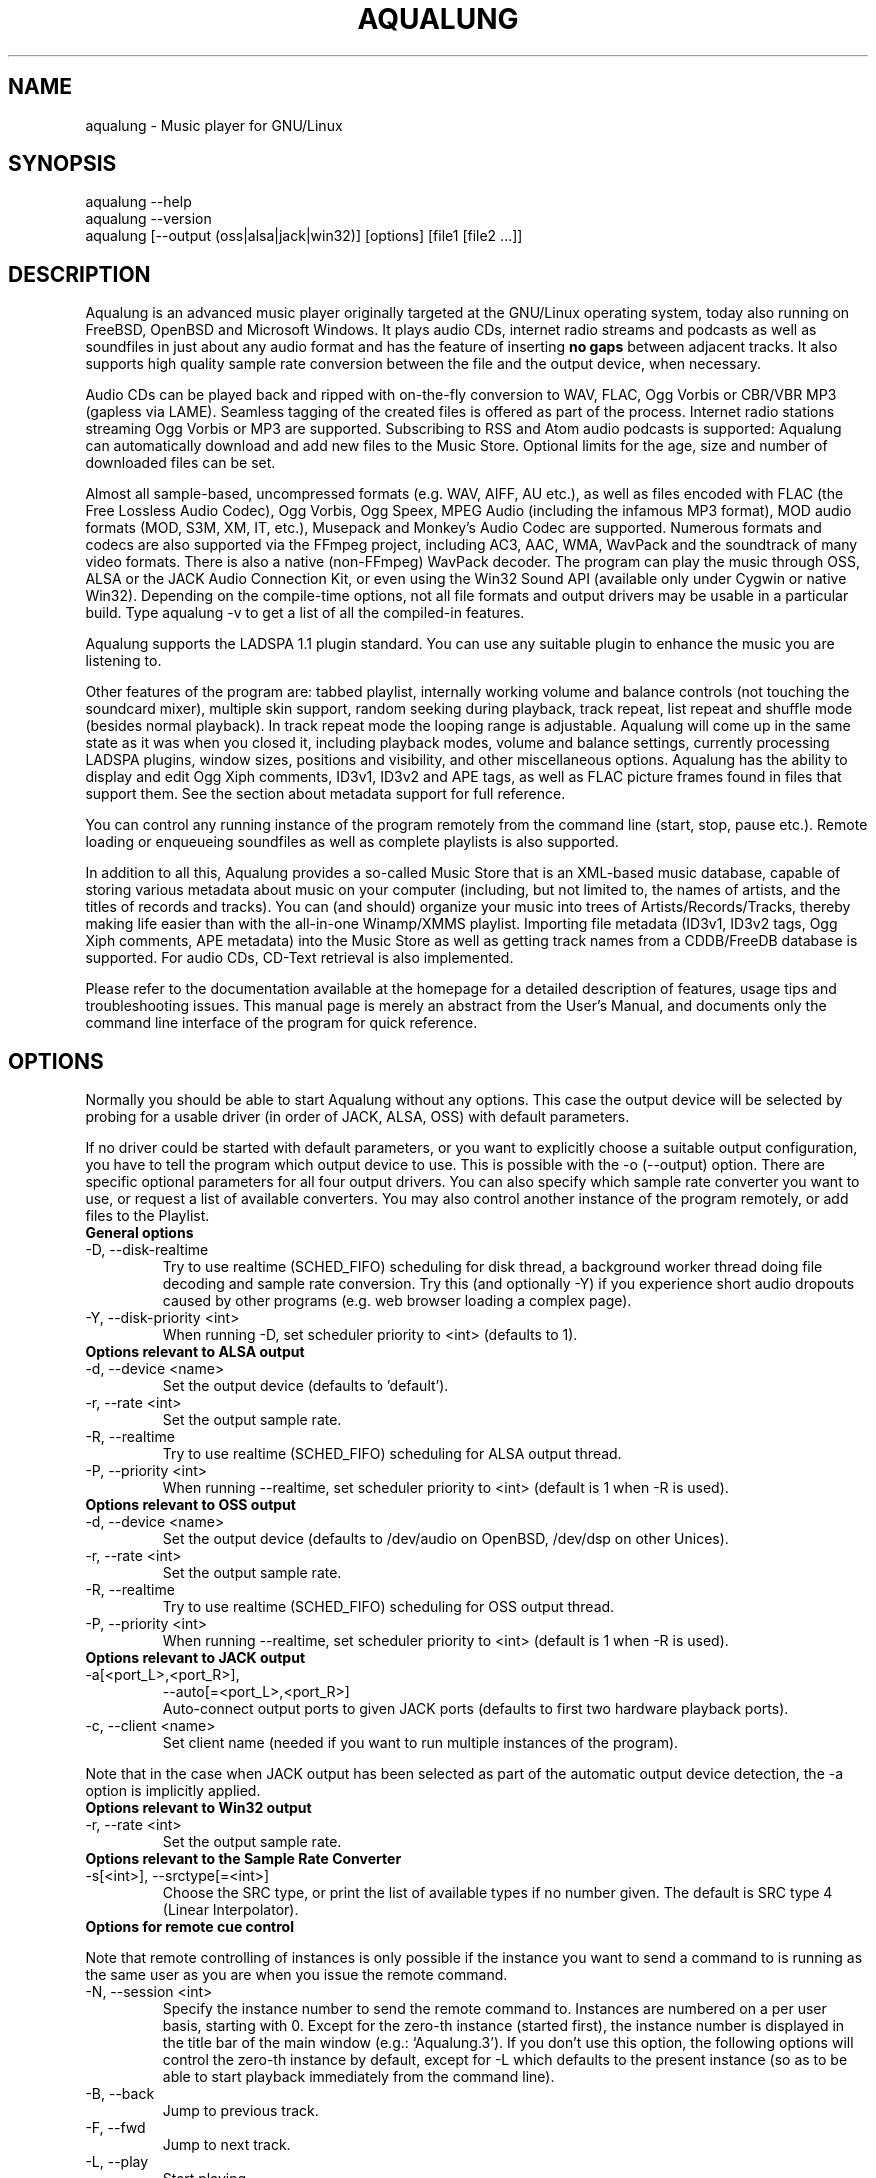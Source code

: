 .TH AQUALUNG 1 "09 February 2008"
.SH NAME
aqualung \- Music player for GNU/Linux
.SH SYNOPSIS
.TP
aqualung --help
.TP
aqualung --version
.TP
aqualung [--output (oss|alsa|jack|win32)] [options] [file1 [file2 ...]]
.SH DESCRIPTION
.P
Aqualung is an advanced music player originally targeted at
the GNU/Linux operating system, today also running on FreeBSD,
OpenBSD and Microsoft Windows. It plays audio CDs, internet
radio streams and podcasts as well as soundfiles in just about
any audio format and has the feature of inserting \fBno
gaps\fR between adjacent tracks. It also supports high
quality sample rate conversion between the file and the output
device, when necessary.
.P
Audio CDs can be played back and ripped with on-the-fly
conversion to WAV, FLAC, Ogg Vorbis or CBR/VBR MP3 (gapless via
LAME). Seamless tagging of the created files is offered as part
of the process. Internet radio stations streaming Ogg Vorbis or
MP3 are supported. Subscribing to RSS and Atom audio podcasts is
supported: Aqualung can automatically download and add new files
to the Music Store. Optional limits for the age, size and number
of downloaded files can be set.
.P
Almost all sample-based, uncompressed formats (e.g. WAV,
AIFF, AU etc.), as well as files encoded with FLAC (the Free
Lossless Audio Codec), Ogg Vorbis, Ogg Speex, MPEG Audio
(including the infamous MP3 format), MOD audio formats (MOD,
S3M, XM, IT, etc.), Musepack and Monkey's Audio Codec are
supported. Numerous formats and codecs are also supported via
the FFmpeg project, including AC3, AAC, WMA, WavPack and the
soundtrack of many video formats. There is also a native
(non-FFmpeg) WavPack decoder. The program can play the music
through OSS, ALSA or the JACK Audio Connection Kit, or even
using the Win32 Sound API (available only under Cygwin or native
Win32). Depending on the compile-time options, not all file
formats and output drivers may be usable in a particular
build. Type aqualung -v to get a list of all the
compiled-in features.
.P
Aqualung supports the LADSPA 1.1 plugin standard. You can use
any suitable plugin to enhance the music you are listening
to.
.P
Other features of the program are: tabbed playlist,
internally working volume and balance controls (not touching the
soundcard mixer), multiple skin support, random seeking during
playback, track repeat, list repeat and shuffle mode (besides
normal playback). In track repeat mode the looping range is
adjustable. Aqualung will come up in the same state as it was
when you closed it, including playback modes, volume and balance
settings, currently processing LADSPA plugins, window sizes,
positions and visibility, and other miscellaneous
options. Aqualung has the ability to display and edit Ogg Xiph
comments, ID3v1, ID3v2 and APE tags, as well as FLAC picture
frames found in files that support them. See the section about
metadata support for full
reference.
.P
You can control any running instance of the program remotely
from the command line (start, stop, pause etc.). Remote loading
or enqueueing soundfiles as well as complete playlists is also
supported.
.P
In addition to all this, Aqualung provides a so-called Music
Store that is an XML-based music database, capable of storing
various metadata about music on your computer (including, but
not limited to, the names of artists, and the titles of records
and tracks). You can (and should) organize your music into trees
of Artists/Records/Tracks, thereby making life easier than with
the all-in-one Winamp/XMMS playlist. Importing file metadata
(ID3v1, ID3v2 tags, Ogg Xiph comments, APE metadata) into the
Music Store as well as getting track names from a CDDB/FreeDB
database is supported. For audio CDs, CD-Text retrieval is also
implemented.
.P
Please refer to the documentation available at the homepage for a
detailed description of features, usage tips and troubleshooting
issues. This manual page is merely an abstract from the User's Manual,
and documents only the command line interface of the program for quick
reference.
.SH OPTIONS
.P
Normally you should be able to start Aqualung
without any options. This case the output device will be
selected by probing for a usable driver (in order of JACK,
ALSA, OSS) with default parameters.
.P
If no driver could be started with default
parameters, or you want to explicitly choose a suitable output
configuration, you have to tell the program which output
device to use. This is possible with the -o
(--output) option. There are specific optional
parameters for all four output drivers. You can also specify
which sample rate converter you want to use, or request a list
of available converters. You may also control another instance
of the program remotely, or add files to the Playlist.

.TP
.B General options
.TP
-D, --disk-realtime
.br
Try to use realtime (SCHED_FIFO) scheduling
for disk thread, a background worker thread doing file
decoding and sample rate conversion. Try this (and
optionally -Y) if you experience short audio
dropouts caused by other programs (e.g. web browser loading
a complex page).
.TP
-Y, --disk-priority <int>
.br
When running -D, set scheduler priority to
<int> (defaults to 1).

.TP
.B Options relevant to ALSA output
.TP
-d, --device <name>
.br
Set the output device (defaults to 'default').
.TP
-r, --rate <int>
.br
Set the output sample rate.
.TP
-R, --realtime
.br
Try to use realtime (SCHED_FIFO) scheduling
for ALSA output thread.
.TP
-P, --priority <int>
.br
When running --realtime, set scheduler
priority to <int> (default is 1 when -R is used).

.TP
.B Options relevant to OSS output
.TP
-d, --device <name>
.br
Set the output device (defaults to
/dev/audio on OpenBSD, /dev/dsp
on other Unices).
.TP
-r, --rate <int>
.br
Set the output sample rate.
.TP
-R, --realtime
.br
Try to use realtime (SCHED_FIFO) scheduling
for OSS output thread.
.TP
-P, --priority <int>
.br
When running --realtime, set scheduler
priority to <int> (default is 1 when -R is used).

.TP
.B Options relevant to JACK output
.TP
-a[<port_L>,<port_R>],
--auto[=<port_L>,<port_R>]
.br
Auto-connect output ports to given JACK ports
(defaults to first two hardware playback ports).
.TP
-c, --client <name>
.br
Set client name (needed if you want to run multiple
instances of the program).
.P
Note that in the case when JACK output has been selected
as part of the automatic output device detection, the
-a option is implicitly applied.

.TP
.B Options relevant to Win32 output
.TP
-r, --rate <int>
.br
Set the output sample rate.

.TP
.B Options relevant to the Sample Rate Converter
.TP
-s[<int>], --srctype[=<int>]
.br
Choose the SRC type, or print the list of available
types if no number given. The default is SRC type 4 (Linear
Interpolator).

.TP
.B Options for remote cue control
.P
Note that remote controlling of instances is only possible
if the instance you want to send a command to is running as
the same user as you are when you issue the remote command.
.TP
-N, --session <int>
.br
Specify the instance number to send the remote command
to. Instances are numbered on a per user basis, starting
with 0. Except for the zero-th instance (started first), the
instance number is displayed in the title bar of the main
window (e.g.: `Aqualung.3'). If you don't use this
option, the following options will control the zero-th
instance by default, except for -L which defaults
to the present instance (so as to be able to start playback
immediately from the command line).
.TP
-B, --back
.br
Jump to previous track.
.TP
-F, --fwd
.br
Jump to next track.
.TP
-L, --play
.br
Start playing.
.TP
-U, --pause
.br
Pause playback, or resume if already paused.
.TP
-T, --stop
.br
Stop playback.
.TP
-V, --volume [m|M]|[=]<val>
.br
Adjust the volume. m/M means
mute; if = is present, the remote instance's
volume control will be set to the value specified,
otherwise, the volume will be adjusted by the supplied
(signed) value. The values are in dB units.
.TP
-Q, --quit
.br
Terminate remote instance.

.TP
.B Options for file loading
.P
You may specify filenames on the command line. These may be
ordinary soundfiles playable by Aqualung, directories, or
playlist files you saved earlier. The program will decide if a
file is a playlist, and add its contents accordingly. In
addition to Aqualung's native (XML) playlist format, the
program will load M3U and PLS playlists whenever possible.
.P
If you used the --session option (see above),
the files will be sent to the Aqualung instance you
specified. Otherwise a new instance will start up with the
files you specified. Note that if you enabled the \fBSave
and restore the Playlist on exit/startup\fR option in the
\fBSettings\fR dialog, the files you specify will be
loaded \fBafter\fR the automatically loaded ones.
.TP
-E, --enqueue
.br
Enqueue added files to the Playlist instead of loading
them (which removes the previous contents of the
Playlist). Use this if you want to keep the existing items
in the Playlist.
.TP
-t[<name>], --tab[=<name>]
.br
Specify target tab for file loading (either remotely
using the --session option, or at startup). If
--tab is used without the name parameter, the
files will be added to a new (untitled) tab. If a name is
supplied, Aqualung will check whether a tab with that name
already exists. If so, the files will be loaded (or enqueued
if you used -E) to that tab. If no such tab
exists, one with that name will be created, and the content
goes there.

.TP
.B Options for changing state of Playlist/Music Store windows
.TP
-l [yes|no], --show-pl=[yes|no]
.br
Show/hide Playlist window.
.TP
-m [yes|no], --show-ms=[yes|no]
.br
Show/hide Music Store window.

.TP
.B Examples
.TP
$ aqualung -s3 -o alsa -R -r 48000 -d plughw:0,0
.TP
$ aqualung --srctype=1 --output oss --rate 96000
.TP
$ aqualung -o jack --auto=system:playback_17,system:playback_18
.TP
$ aqualung -o jack -a -E --tab="Led Zeppelin" `find ./ledzeppelin/ -name \*.flac`
.SH FILES
.P
Here is a list of files that Aqualung creates, reads and
relies on.
.TP
~/.aqualung
.br
Directory containing user settings.
.TP
~/.aqualung/config.xml
.br
GUI (skin, window size/position, etc.) and other
settings.
.TP
~/.aqualung/plugin.xml
.br
List of running plugins and all their settings.
.TP
~/.aqualung/playlist.xml
.br
Automatically saved and restored playlist (if you enable
this feature).
.TP
~/.aqualung/<skin-name>
.br
Locally available skin <skin-name> (useful for
skin development).
.TP
${prefix}/share/aqualung/skin
.br
System-wide skin directory.
.SH ENVIRONMENT
.P
Aqualung obeys two environment variables
concerning LADSPA plugins.
.TP
LADSPA_PATH
.br
Colon-separated list of paths to search for LADSPA
plugin .so files.
.TP
LADSPA_RDF_PATH
.br
Colon-separated list of paths to RDF metadata files
about these plugins.
.P
When any of these is not specified, the
program will use sensible defaults and look in the obvious
places.

.SH AUTHORS
.br
Tom Szilagyi <tszilagyi@users.sourceforge.net>
.br
Peter Szilagyi <peterszilagyi@users.sourceforge.net>
.br
Tomasz Maka <pasp@users.sourceforge.net>
.SH BUGS
.P
Yes. Report them to our bugtracker at <http://aqualung.factorial.hu/mantis>
or write to our mailing list (the subscription interface is accessible
from the project homepage).
.SH HOMEPAGE
.P
Please go to <http://aqualung.factorial.hu> to download the latest version,
access the Aqualung bugtracker and subscribe to the mailing list.
.SH USER'S MANUAL
.P
The latest version of the User's Manual is available at the project homepage.
